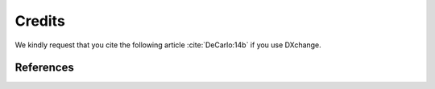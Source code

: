 =======
Credits
=======

We kindly request that you cite the following article :cite:`DeCarlo:14b` if you use DXchange... bibliography:: bibtex/cite.bib   :style: plain   :labelprefix: A

References==========.. bibliography:: bibtex/ref.bib   :style: plain   :labelprefix: B   :all: 
